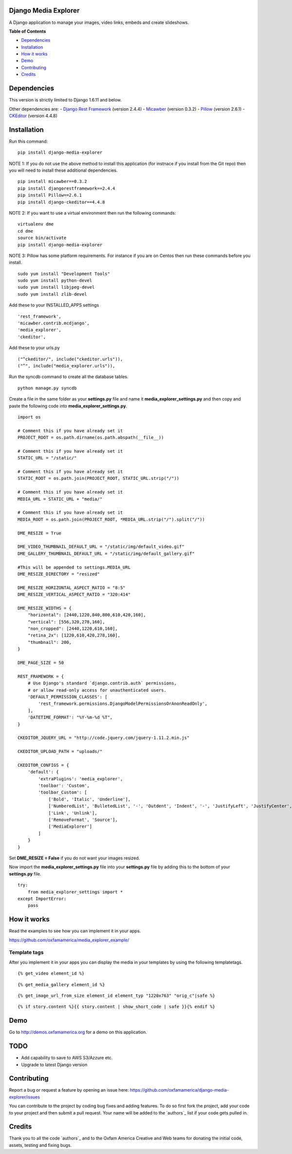 Django Media Explorer
=====================

A Django application to manage your images, video links, embeds and
create slideshows.

**Table of Contents**

-  `Dependencies`_
-  `Installation`_
-  `How it works`_
-  `Demo`_
-  `Contributing`_
-  `Credits`_

Dependencies
============

This version is strictly limited to Django 1.6.11 and below.

Other dependencies are: - `Django Rest Framework`_ (version 2.4.4) -
`Micawber`_ (version 0.3.2) - `Pillow`_ (version 2.6.1) - `CKEditor`_
(version 4.4.8)

Installation
============

Run this command:

::

    pip install django-media-explorer

NOTE 1: If you do not use the above method to install this application
(for instnace if you install from the Git repo) then you will need to
install these additional dependencies.

::

    pip install micawber==0.3.2
    pip install djangorestframework==2.4.4
    pip install Pillow==2.6.1
    pip install django-ckeditor==4.4.8

NOTE 2: If you want to use a virtual environment then run the following
commands:

::

    virtualenv dme
    cd dme
    source bin/activate
    pip install django-media-explorer

NOTE 3: Pillow has some platform requirements. For instance if you are
on Centos then run these commands before you install.

::

    sudo yum install "Development Tools"
    sudo yum install python-devel
    sudo yum install libjpeg-devel
    sudo yum install zlib-devel

Add these to your INSTALLED\_APPS settings

::

        'rest_framework',
        'micawber.contrib.mcdjango',
        'media_explorer',
        'ckeditor',

Add these to your urls.py

::

        ("^ckeditor/", include("ckeditor.urls")),
        ("^", include("media_explorer.urls")),

Run the syncdb command to create all the database tables.

::

    python manage.py syncdb

Create a file in the same folder as your **settings.py** file and name
it **media\_explorer\_settings.py** and then copy and paste the
following code into **media\_explorer\_settings.py**.

::


    import os

    # Comment this if you have already set it
    PROJECT_ROOT = os.path.dirname(os.path.abspath(__file__))

    # Comment this if you have already set it
    STATIC_URL = "/static/"

    # Comment this if you have already set it
    STATIC_ROOT = os.path.join(PROJECT_ROOT, STATIC_URL.strip("/"))

    # Comment this if you have already set it
    MEDIA_URL = STATIC_URL + "media/"

    # Comment this if you have already set it
    MEDIA_ROOT = os.path.join(PROJECT_ROOT, *MEDIA_URL.strip("/").split("/"))

    DME_RESIZE = True

    DME_VIDEO_THUMBNAIL_DEFAULT_URL = "/static/img/default_video.gif"
    DME_GALLERY_THUMBNAIL_DEFAULT_URL = "/static/img/default_gallery.gif"

    #This will be appended to settings.MEDIA_URL
    DME_RESIZE_DIRECTORY = "resized"

    DME_RESIZE_HORIZONTAL_ASPECT_RATIO = "8:5"
    DME_RESIZE_VERTICAL_ASPECT_RATIO = "320:414"

    DME_RESIZE_WIDTHS = {
        "horizontal": [2440,1220,840,800,610,420,160],
        "vertical": [556,320,278,160],
        "non_cropped": [2440,1220,610,160],
        "retina_2x": [1220,610,420,278,160],
        "thumbnail": 200,
    }

    DME_PAGE_SIZE = 50

    REST_FRAMEWORK = {
        # Use Django's standard `django.contrib.auth` permissions,
        # or allow read-only access for unauthenticated users.
        'DEFAULT_PERMISSION_CLASSES': [
            'rest_framework.permissions.DjangoModelPermissionsOrAnonReadOnly',
        ],
        'DATETIME_FORMAT': "%Y-%m-%d %T",
    }

    CKEDITOR_JQUERY_URL = "http://code.jquery.com/jquery-1.11.2.min.js"

    CKEDITOR_UPLOAD_PATH = "uploads/"

    CKEDITOR_CONFIGS = {
        'default': {
            'extraPlugins': 'media_explorer',
            'toolbar': 'Custom',
            'toolbar_Custom': [
                ['Bold', 'Italic', 'Underline'],
                ['NumberedList', 'BulletedList', '-', 'Outdent', 'Indent', '-', 'JustifyLeft', 'JustifyCenter', 'JustifyRight', 'JustifyBlock'],
                ['Link', 'Unlink'],
                ['RemoveFormat', 'Source'],
                ['MediaExplorer']
            ]
        }
    }

Set **DME\_RESIZE = False** if you do not want your images resized.

Now import the **media\_explorer\_settings.py** file into your
**settings.py** file by adding this to the bottom of your
**settings.py** file.

::

    try:
        from media_explorer_settings import *
    except ImportError:
        pass

How it works
============

Read the examples to see how you can implement it in your apps.

https://github.com/oxfamamerica/media\_explorer\_example/

Template tags
-------------

After you implement it in your apps you can display the media in your
templates by using the following templatetags.

::

    {% get_video element_id %}

::

    {% get_media_gallery element_id %}

::

    {% get_image_url_from_size element_id element_typ "1220x763" "orig_c"|safe %}

::

    {% if story.content %}{{ story.content | show_short_code | safe }}{% endif %}

Demo
====

Go to http://demos.oxfamamerica.org for a demo on this application.

TODO
====

-  Add capability to save to AWS S3/Azzure etc.
-  Upgrade to latest Django version

Contributing
============

Report a bug or request a feature by opening an issue here:
https://github.com/oxfamamerica/django-media-explorer/issues

You can contribute to the project by coding bug fixes and adding
features. To do so first fork the project, add your code to your project
and then submit a pull request. Your name will be added to the
`authors`_ list if your code gets pulled in.

Credits
=======

Thank you to all the code `authors`_ and to the Oxfam America Creative
and Web teams for donating the initial code, assets, testing and fixing
bugs.

.. _Dependencies: #dependencies
.. _Installation: #installation
.. _How it works: #how-it-works
.. _Demo: #demo
.. _Contributing: #contributing
.. _Credits: #credits
.. _Django Rest Framework: http://www.django-rest-framework.org/
.. _Micawber: https://github.com/coleifer/micawber
.. _Pillow: https://github.com/python-pillow/Pillow
.. _CKEditor: https://github.com/ckeditor


